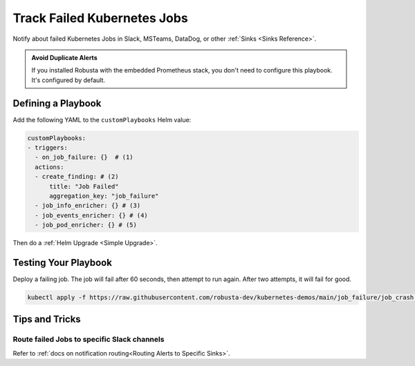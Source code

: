 Track Failed Kubernetes Jobs
##############################

Notify about failed Kubernetes Jobs in Slack, MSTeams, DataDog, or other :ref:`Sinks <Sinks Reference>`.

.. image:: /images/failingjobs.png
    :alt: Failing Kubernetes jobs notification on Slack
    :align: center

.. admonition:: Avoid Duplicate Alerts

    If you installed Robusta with the embedded Prometheus stack, you don't need to configure this playbook. It's configured by default.

Defining a Playbook
------------------------------------------

Add the following YAML to the ``customPlaybooks`` Helm value:

.. code-block:: yaml

    customPlaybooks:
    - triggers:
      - on_job_failure: {}  # (1)
      actions:
      - create_finding: # (2)
          title: "Job Failed"
          aggregation_key: "job_failure"
      - job_info_enricher: {} # (3)
      - job_events_enricher: {} # (4)
      - job_pod_enricher: {} # (5)

.. code-annotations::
    1. :ref:`on_job_failure<on_job_failure>` fires once for each failed Kubernetes Job
    2. :ref:`create_finding<create_finding>` generates a notification message
    3. :ref:`job_info_enricher<job_info_enricher>` fetches the Jobs status and information
    4. :ref:`job_events_enricher<job_events_enricher>` runs ``kubectl get events``, finds Events related to the Job, and attaches them
    5. :ref:`job_pod_enricher<job_pod_enricher>` finds Pods that were part of the Job. It attaches Pod-level information like Pod logs
Then do a :ref:`Helm Upgrade <Simple Upgrade>`.

Testing Your Playbook
------------------------------------------

Deploy a failing job. The job will fail after 60 seconds, then attempt to run again. After two attempts, it will fail for good.

.. code-block:: yaml

    kubectl apply -f https://raw.githubusercontent.com/robusta-dev/kubernetes-demos/main/job_failure/job_crash.yaml

Tips and Tricks
----------------

Route failed Jobs to specific Slack channels
^^^^^^^^^^^^^^^^^^^^^^^^^^^^^^^^^^^^^^^^^^^^^^^^^^
Refer to :ref:`docs on notification routing<Routing Alerts to Specific Sinks>`.
